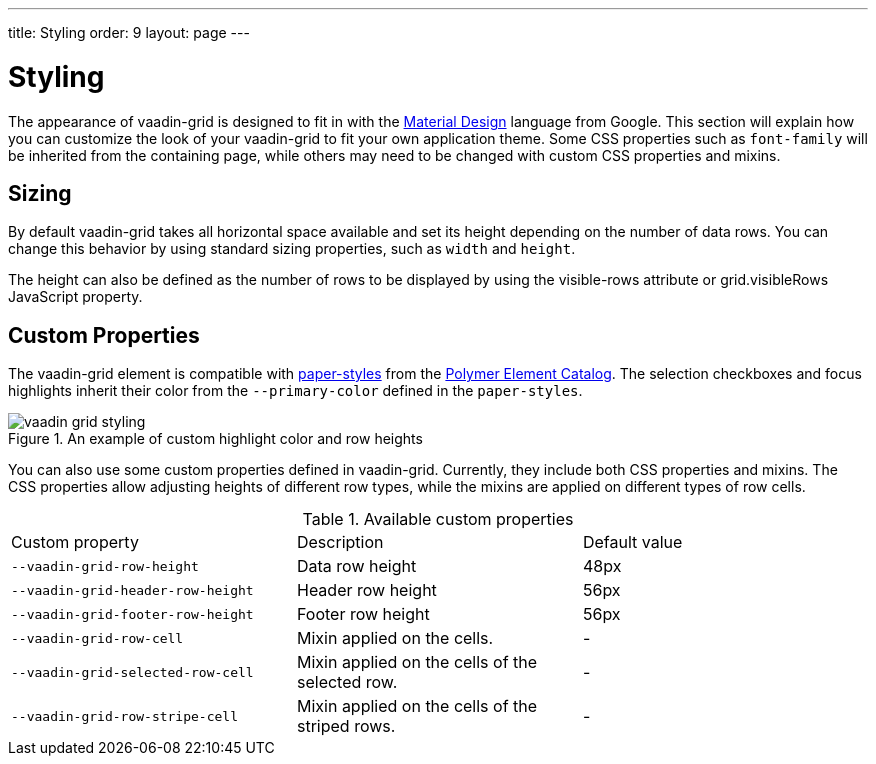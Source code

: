 ---
title: Styling
order: 9
layout: page
---

[[vaadin-grid.styling]]
= Styling

The appearance of [vaadinelement]#vaadin-grid# is designed to fit in with the https://www.google.com/design/spec/material-design/[Material Design] language from Google.
This section will explain how you can customize the look of your [vaadinelement]#vaadin-grid# to fit your own application theme.
Some CSS properties such as `font-family` will be inherited from the containing page, while others may need to be changed with custom CSS properties and mixins.

[[vaadin-grid.sorting.sizing]]
== Sizing

By default [vaadinelement]#vaadin-grid# takes all horizontal space available and set its height depending on the number of data rows.
You can change this behavior by using standard sizing properties, such as `width` and `height`.

The height can also be defined as the number of rows to be displayed by using the [propertyname]#visible-rows# attribute or [propertyname]#grid.visibleRows# JavaScript property.

[[vaadin-grid.sorting.custom]]
== Custom Properties
The [vaadinelement]#vaadin-grid# element is compatible with https://github.com/PolymerElements/paper-styles[paper-styles] from the https://elements.polymer-project.org/[Polymer Element Catalog].
The selection checkboxes and focus highlights inherit their color from the `--primary-color` defined in the `paper-styles`.

[[figure.vaadin-grid.styling.example]]
.An example of custom highlight color and row heights
image::img/vaadin-grid-styling.png[]

You can also use some custom properties defined in [vaadinelement]#vaadin-grid#.
Currently, they include both CSS properties and mixins.
The CSS properties allow adjusting heights of different row types, while the mixins are applied on different types of row cells.

.Available custom properties
|===
|Custom property |Description	|Default value
|`--vaadin-grid-row-height`
|Data row height
|48px

|`--vaadin-grid-header-row-height`
|Header row height
|56px


|`--vaadin-grid-footer-row-height`
|Footer row height
|56px

|`--vaadin-grid-row-cell`
|Mixin applied on the cells.
|-

|`--vaadin-grid-selected-row-cell`
|Mixin applied on the cells of the selected row.
|-

|`--vaadin-grid-row-stripe-cell`
|Mixin applied on the cells of the striped rows.
|-
|===
